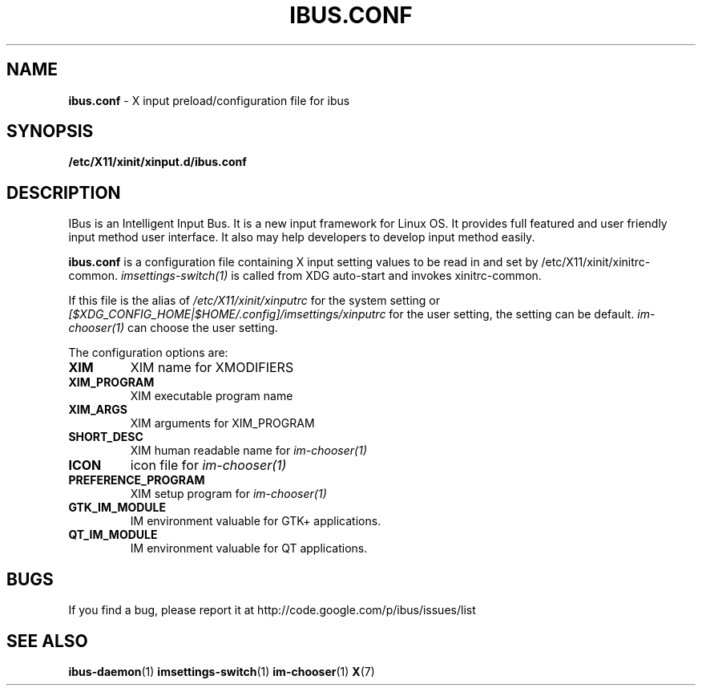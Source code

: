 .\" This file is distributed under the same license as the ibus
.\" package.
.\" Copyright (C) Takao Fujiwara <takao.fujiwara1@gmail.com>, 2013.
.\"
.TH IBUS.CONF "5" "August 2013" "1.5.3" "User Commands"
.SH NAME
.B ibus.conf
\- X input preload/configuration file for ibus

.SH SYNOPSIS
.B /etc/X11/xinit/xinput.d/ibus.conf

.SH DESCRIPTION

.PP
IBus is an Intelligent Input Bus. It is a new input framework for Linux
OS. It provides full featured and user friendly input method user
interface.  It also may help developers to develop input method easily.

.PP
.B ibus.conf
is a configuration file containing X input setting values to be read in
and set by /etc/X11/xinit/xinitrc\-common.
.I imsettings-switch(1)
is called from XDG auto\-start and invokes
xinitrc\-common.
.LP
If this file is the alias of
.I /etc/X11/xinit/xinputrc
for the system setting
or
.I [$XDG_CONFIG_HOME|$HOME/.config]/imsettings/xinputrc
for the user setting, the setting can be default.
.I im\-chooser(1)
can choose the user setting.
.LP
The configuration options are:
.TP
\fBXIM\fP
XIM name for XMODIFIERS
.TP
\fBXIM_PROGRAM\fP
XIM executable program name
.TP
\fBXIM_ARGS\fP
XIM arguments for XIM_PROGRAM
.TP
\fBSHORT_DESC\fP
XIM human readable name for
.I im\-chooser(1)
.TP
\fBICON\fP
icon file for
.I im\-chooser(1)
.TP
\fBPREFERENCE_PROGRAM\fP
XIM setup program for
.I im\-chooser(1)
.TP
\fBGTK_IM_MODULE\fP
IM environment valuable for GTK+ applications.
.TP
\fBQT_IM_MODULE\fP
IM environment valuable for QT applications.

.SH BUGS
If you find a bug, please report it at http://code.google.com/p/ibus/issues/list

.SH "SEE ALSO"
.BR ibus\-daemon (1)
.BR imsettings\-switch (1)
.BR im\-chooser (1)
.BR X (7)
